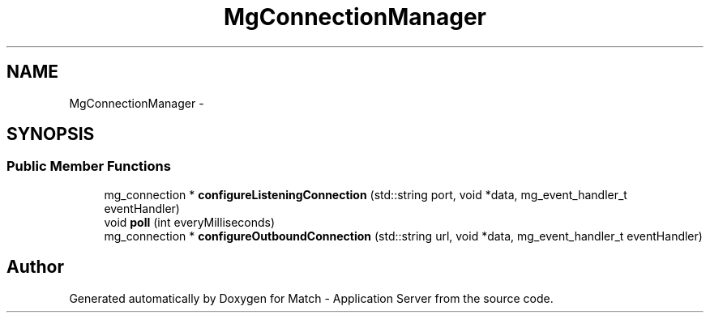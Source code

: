 .TH "MgConnectionManager" 3 "Fri May 27 2016" "Match - Application Server" \" -*- nroff -*-
.ad l
.nh
.SH NAME
MgConnectionManager \- 
.SH SYNOPSIS
.br
.PP
.SS "Public Member Functions"

.in +1c
.ti -1c
.RI "mg_connection * \fBconfigureListeningConnection\fP (std::string port, void *data, mg_event_handler_t eventHandler)"
.br
.ti -1c
.RI "void \fBpoll\fP (int everyMilliseconds)"
.br
.ti -1c
.RI "mg_connection * \fBconfigureOutboundConnection\fP (std::string url, void *data, mg_event_handler_t eventHandler)"
.br
.in -1c

.SH "Author"
.PP 
Generated automatically by Doxygen for Match - Application Server from the source code\&.
